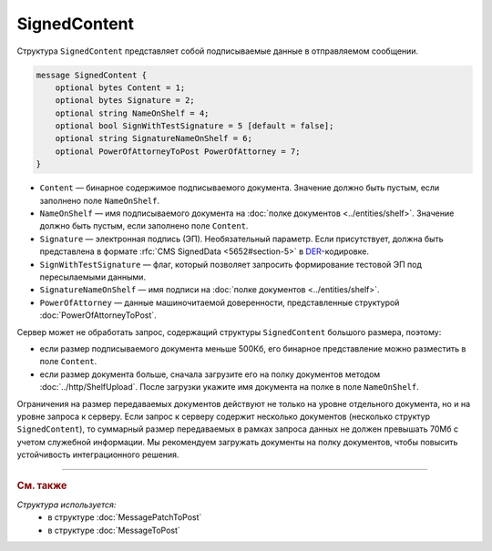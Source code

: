 SignedContent
=============

Структура ``SignedContent`` представляет собой подписываемые данные в отправляемом сообщении.

.. code-block:: protobuf

    message SignedContent {
        optional bytes Content = 1;
        optional bytes Signature = 2;
        optional string NameOnShelf = 4;
        optional bool SignWithTestSignature = 5 [default = false];
        optional string SignatureNameOnShelf = 6;
        optional PowerOfAttorneyToPost PowerOfAttorney = 7;
    }

- ``Content`` — бинарное содержимое подписываемого документа. Значение должно быть пустым, если заполнено поле ``NameOnShelf``.

- ``NameOnShelf`` — имя подписываемого документа на :doc:`полке документов <../entities/shelf>`. Значение должно быть пустым, если заполнено поле ``Content``.

- ``Signature`` — электронная подпись (ЭП). Необязательный параметр. Если присутствует, должна быть представлена в формате :rfc:`CMS SignedData <5652#section-5>` в `DER <http://www.itu.int/ITU-T/studygroups/com17/languages/X.690-0207.pdf>`__-кодировке.

- ``SignWithTestSignature`` — флаг, который позволяет запросить формирование тестовой ЭП под пересылаемыми данными.

- ``SignatureNameOnShelf`` — имя подписи на :doc:`полке документов <../entities/shelf>`.

- ``PowerOfAttorney`` — данные машиночитаемой доверенности, представленные структурой :doc:`PowerOfAttorneyToPost`.

Сервер может не обработать запрос, содержащий структуры ``SignedContent`` большого размера, поэтому:

- если размер подписываемого документа меньше 500Кб, его бинарное представление можно разместить в поле ``Content``.

- если размер документа больше, сначала загрузите его на полку документов методом :doc:`../http/ShelfUpload`. После загрузки укажите имя документа на полке в поле ``NameOnShelf``.

Ограничения на размер передаваемых документов действуют не только на уровне отдельного документа, но и на уровне запроса к серверу. Если запрос к серверу содержит несколько документов (несколько структур ``SignedContent``), то суммарный размер передаваемых в рамках запроса данных не должен превышать 70Мб с учетом служебной информации. Мы рекомендуем загружать документы на полку документов, чтобы повысить устойчивость интеграционного решения.

----

.. rubric:: См. также

*Структура используется:*
	- в структуре :doc:`MessagePatchToPost`
	- в структуре :doc:`MessageToPost`